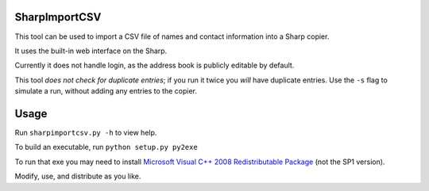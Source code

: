 ==============
SharpImportCSV
==============

This tool can be used to import a CSV file of names and contact information into a Sharp copier.

It uses the built-in web interface on the Sharp.

Currently it does not handle login, as the address book is publicly editable by default.

This tool *does not check for duplicate entries*; if you run it twice you *will* have duplicate entries. Use the ``-s`` flag to simulate a run, without adding any entries to the copier.

========
Usage
========


Run ``sharpimportcsv.py -h`` to view help.

To build an executable, run ``python setup.py py2exe``

To run that exe you may need to install `Microsoft Visual C++ 2008 Redistributable Package`_ (not the SP1 version).

Modify, use, and distribute as you like.

.. _Microsoft Visual C++ 2008 Redistributable Package: http://www.microsoft.com/downloads/details.aspx?FamilyID=9b2da534-3e03-4391-8a4d-074b9f2bc1bf&displaylang=en
